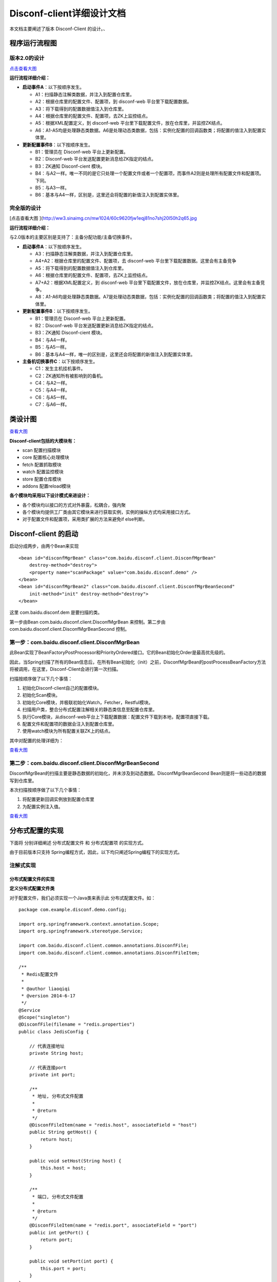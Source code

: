 Disconf-client详细设计文档
==========================

本文档主要阐述了版本 Disconf-Client 的设计。、

程序运行流程图
--------------

版本2.0的设计
~~~~~~~~~~~~~

|image0|

`点击查看大图 <http://ww3.sinaimg.cn/mw1024/60c9620fjw1eqi7tnuic8j20l50g7acs.jpg>`__

**运行流程详细介绍：**

-  **启动事件A**\ ：以下按顺序发生。

   -  A1：扫描静态注解类数据，并注入到配置仓库里。
   -  A2：根据仓库里的配置文件、配置项，到 disconf-web
      平台里下载配置数据。
   -  A3：将下载得到的配置数据值注入到仓库里。
   -  A4：根据仓库里的配置文件、配置项，去ZK上监控结点。
   -  A5：根据XML配置定义，到 disconf-web
      平台里下载配置文件，放在仓库里，并监控ZK结点。
   -  A6：A1-A5均是处理静态类数据。A6是处理动态类数据，包括：实例化配置的回调函数类；将配置的值注入到配置实体里。

-  **更新配置事件B**\ ：以下按顺序发生。

   -  B1：管理员在 Disconf-web 平台上更新配置。
   -  B2：Disconf-web 平台发送配置更新消息给ZK指定的结点。
   -  B3：ZK通知 Disconf-cient 模块。
   -  B4：与A2一样。唯一不同的是它只处理一个配置文件或者一个配置项，而事件A2则是处理所有配置文件和配置项。下同。
   -  B5：与A3一样。
   -  B6：基本与A4一样，区别是，这里还会将配置的新值注入到配置实体里。

完全版的设计
~~~~~~~~~~~~

|image1|

[点击查看大图
](\ http://ww3.sinaimg.cn/mw1024/60c9620fjw1eqj81no7shj20l50h2q65.jpg

**运行流程详细介绍：**

与2.0版本的主要区别是支持了：主备分配功能/主备切换事件。

-  **启动事件A**\ ：以下按顺序发生。

   -  A3：扫描静态注解类数据，并注入到配置仓库里。
   -  A4+A2：根据仓库里的配置文件、配置项，去 disconf-web
      平台里下载配置数据。这里会有主备竞争
   -  A5：将下载得到的配置数据值注入到仓库里。
   -  A6：根据仓库里的配置文件、配置项，去ZK上监控结点。
   -  A7+A2：根据XML配置定义，到 disconf-web
      平台里下载配置文件，放在仓库里，并监控ZK结点。这里会有主备竞争。
   -  A8：A1-A6均是处理静态类数据。A7是处理动态类数据，包括：实例化配置的回调函数类；将配置的值注入到配置实体里。

-  **更新配置事件B**\ ：以下按顺序发生。

   -  B1：管理员在 Disconf-web 平台上更新配置。
   -  B2：Disconf-web 平台发送配置更新消息给ZK指定的结点。
   -  B3：ZK通知 Disconf-cient 模块。
   -  B4：与A4一样。
   -  B5：与A5一样。
   -  B6：基本与A4一样，唯一的区别是，这里还会将配置的新值注入到配置实体里。

-  **主备机切换事件C**\ ：以下按顺序发生。

   -  C1：发生主机挂机事件。
   -  C2：ZK通知所有被影响到的备机。
   -  C4：与A2一样。
   -  C5：与A4一样。
   -  C6：与A5一样。
   -  C7：与A6一样。

类设计图
--------

|image2|

`查看大图 <http://ww4.sinaimg.cn/mw1024/60c9620fgw1ej0ycv2fjbj21ao0u8441.jpg>`__

**Disconf-client包括的大模块有：**

-  scan 配置扫描模块
-  core 配置核心处理模块
-  fetch 配置抓取模块
-  watch 配置监控模块
-  store 配置仓库模块
-  addons 配置reload模块

**各个模块均采用以下设计模式来进设计：**

-  各个模块均以接口的方式对外暴露，松耦合，强内聚
-  各个模块均提供工厂类由其它模块来进行获取实例，实例的操纵方式均采用接口方式。
-  对于配置文件和配置项，采用类扩展的方法来避免if else判断。

Disconf-client 的启动
---------------------

启动分成两步，由两个Bean来实现

::

    <bean id="disconfMgrBean" class="com.baidu.disconf.client.DisconfMgrBean"
        destroy-method="destroy">
        <property name="scanPackage" value="com.baidu.disconf.demo" />
    </bean>
    <bean id="disconfMgrBean2" class="com.baidu.disconf.client.DisconfMgrBeanSecond"
        init-method="init" destroy-method="destroy">
    </bean>

这里 com.baidu.disconf.dem 是要扫描的类。

第一步由Bean com.baidu.disconf.client.DisconfMgrBean 来控制。第二步由
com.baidu.disconf.client.DisconfMgrBeanSecond 控制。

第一步：com.baidu.disconf.client.DisconfMgrBean
~~~~~~~~~~~~~~~~~~~~~~~~~~~~~~~~~~~~~~~~~~~~~~~

此Bean实现了BeanFactoryPostProcessor和PriorityOrdered接口。它的Bean初始化Order是最高优先级的。

因此，当Spring扫描了所有的Bean信息后，在所有Bean初始化（init）之前，DisconfMgrBean的postProcessBeanFactory方法将被调用，在这里，Disconf-Client会进行第一次扫描。

扫描按顺序做了以下几个事情：

#. 初始化Disconf-client自己的配置模块。
#. 初始化Scan模块。
#. 初始化Core模块，并极联初始化Watch，Fetcher，Restful模块。
#. 扫描用户类，整合分布式配置注解相关的静态类信息至配置仓库里。
#. 执行Core模块，从disconf-web平台上下载配置数据：配置文件下载到本地，配置项直接下载。
#. 配置文件和配置项的数据会注入到配置仓库里。
#. 使用watch模块为所有配置关联ZK上的结点。

其中对配置的处理详细为：

|image3|

`查看大图 <http://ww3.sinaimg.cn/mw1024/60c9620fgw1ej1x5tfvzgj20pj141421.jpg>`__

第二步：com.baidu.disconf.client.DisconfMgrBeanSecond
~~~~~~~~~~~~~~~~~~~~~~~~~~~~~~~~~~~~~~~~~~~~~~~~~~~~~

DisconfMgrBean的扫描主要是静态数据的初始化，并未涉及到动态数据。DisconfMgrBeanSecond
Bean则是将一些动态的数据写到仓库里。

本次扫描按顺序做了以下几个事情：

#. 将配置更新回调实例放到配置仓库里
#. 为配置实例注入值。

|image4|

`查看大图 <http://ww3.sinaimg.cn/mw1024/60c9620fgw1ej1x5ve5w6j20pj11xwj4.jpg>`__

分布式配置的实现
----------------

下面将 分别详细阐述 分布式配置文件 和 分布式配置项 的实现方式。

由于目前版本只支持
Spring编程方式，因此，以下均只阐述Spring编程下的实现方式。

注解式实现
~~~~~~~~~~

分布式配置文件的实现
^^^^^^^^^^^^^^^^^^^^

**定义分布式配置文件类**

对于配置文件，我们必须实现一个Java类来表示此 分布式配置文件。如：

::

    package com.example.disconf.demo.config;

    import org.springframework.context.annotation.Scope;
    import org.springframework.stereotype.Service;

    import com.baidu.disconf.client.common.annotations.DisconfFile;
    import com.baidu.disconf.client.common.annotations.DisconfFileItem;

    /**
     * Redis配置文件
     *
     * @author liaoqiqi
     * @version 2014-6-17
     */
    @Service
    @Scope("singleton")
    @DisconfFile(filename = "redis.properties")
    public class JedisConfig {

        // 代表连接地址
        private String host;

        // 代表连接port
        private int port;

        /**
         * 地址, 分布式文件配置
         *
         * @return
         */
        @DisconfFileItem(name = "redis.host", associateField = "host")
        public String getHost() {
            return host;
        }

        public void setHost(String host) {
            this.host = host;
        }

        /**
         * 端口, 分布式文件配置
         *
         * @return
         */
        @DisconfFileItem(name = "redis.port", associateField = "port")
        public int getPort() {
            return port;
        }

        public void setPort(int port) {
            this.port = port;
        }
    }

对于此Java类，它必须是Spring托管的。此配置文件是redis.properties。

此配置类必须标注为
@DisconfFile，标识它是一个分布式配置文件。且必须指定文件名。

此配置类含有两个配置项，分别是host和port。这两个变量必须有 get
方法。且get方法名必须是符合JavaBean规范的。

我们通过在这两个变量的 get 方法上添加 @DisconfFileItem
注解来标注它是分布式配置文件里的配置项。必须指定name参数，表示配置文件里的KEY值。associateField值是可选的，表示此get方法相对应的域的名字。

**Disconf-client优先启动，并从平台上下载配置文件：**

应用程序启动时，当Spring容器扫描了所有Java
Bean却还未初始化这些Bean时，disconf-client
模块会优先开始初始化（最高优先级）。它会将
配置文件名、配置项名记录在配置仓库里，并去 disconf-web
平台下载配置文件至classpath目录下。并且，还会到ZK上生成相应的结点。

接着Spring开始初始化用户定义的SpringBean。由于配置文件已经被正确下载至Classpath路径下，因此，JavaBean的配置文件使用的是分布式配置文件，而非本地的配置文件。

**待SpringBean初始化后，Disconf-client会获取配置更新回调类实例：**

此时，Spring上的所有Bean均已被init。Disconf-client模块会再次运行，这时它会去获取用户撰写的配置更新回调函数类实例。

一个配置更新回调函数通常是这样撰写的：

::

    package com.example.disconf.demo.service.callbacks;

    import org.slf4j.Logger;
    import org.slf4j.LoggerFactory;
    import org.springframework.beans.factory.annotation.Autowired;
    import org.springframework.context.annotation.Scope;
    import org.springframework.stereotype.Service;

    import com.baidu.disconf.client.common.annotations.DisconfUpdateService;
    import com.baidu.disconf.client.common.update.IDisconfUpdate;
    import com.example.disconf.demo.config.Coefficients;
    import com.example.disconf.demo.config.JedisConfig;
    import com.example.disconf.demo.service.SimpleRedisService;

    /**
     * 更新Redis配置时的回调函数
     *
     * @author liaoqiqi
     * @version 2014-6-17
     */
    @Service
    @Scope("singleton")
    @DisconfUpdateService(classes = {JedisConfig.class}, itemKeys = {Coefficients.key})
    public class SimpleRedisServiceUpdateCallback implements IDisconfUpdate {

        protected static final Logger LOGGER = LoggerFactory.getLogger(SimpleRedisServiceUpdateCallback.class);

        @Autowired
        private SimpleRedisService simpleRedisService;

        /**
         *
         */
        public void reload() throws Exception {

            simpleRedisService.changeJedis();
        }

    }

此类必须实现接口IDisconfUpdate，它可以不必是Java托管的。如果是SpringBean，则disconf-client会从Spring容器里获取此Bean。如果它不是SpringBean，disconf-client就会new一个实例出来。

使用SpringBean来定义此类的好处是，\ `我们可以在此类中使用@Autowired来使用其它SpringBean <mailto:我们可以在此类中使用@Autowired来使用其它SpringBean>`__\ 。比较方便些。

`disconf-client根据注解@DisconfUpdateService <mailto:disconf-client根据注解@DisconfUpdateService>`__
以配置文件为Key，将回调函数实例列表放在此Key的Map里。当配置文件更新时，这些回调函数实例就会被按顺序执行。

**配置文件更新时，分布式配置文件会重新被下载：**

当配置文件更新时，disconf-client便会重新从 disconf-web
平台下载配置文件，并重新将值放在配置仓库里。并按顺序进行调用回调函数类的
reload() 方法。

**如何使用分布式配置文件类：**

在上面我们说到，配置文件类中的配置项必须有 get 方法，并且必须有
@DisconfFileItem 注解。

在 get 上面添加注解的原因就是为了做切面。

disconf-cient使用Spring AOP拦截
`系统里所有含有@DisconfFileItem注解的 <mailto:系统里所有含有@DisconfFileItem注解的>`__
get 方法，把所有此类请求都定向到用户程序的配置仓库中去获取。

通过这种方式，我们可以实现统一的、集中式的在配置仓库里去获取配置文件数据。这是一种简洁的实现方式。

分布式配置项的实现
^^^^^^^^^^^^^^^^^^

配置项相对于配置文件，比较灵活。我们可以在任何SpringBean里添加配置项。

如以下是在一个配置文件类里添加配置项：

::

    package com.example.disconf.demo.config;

    import org.springframework.beans.factory.annotation.Value;
    import org.springframework.stereotype.Service;

    import com.baidu.disconf.client.common.annotations.DisconfFile;
    import com.baidu.disconf.client.common.annotations.DisconfFileItem;
    import com.baidu.disconf.client.common.annotations.DisconfItem;

    /**
     * 金融系数文件
     */
    @Service
    @DisconfFile(filename = "coefficients.properties")
    public class Coefficients {

        public static final String key = "discountRate";

        @Value(value = "2.0d")
        private Double discount;

        private double baiFaCoe;

        private double yuErBaoCoe;

        /**
         * 阿里余额宝的系数, 分布式文件配置
         *
         * @return
         */
        @DisconfFileItem(name = "coe.baiFaCoe")
        public double getBaiFaCoe() {
            return baiFaCoe;
        }

        public void setBaiFaCoe(double baiFaCoe) {
            this.baiFaCoe = baiFaCoe;
        }

        /**
         * 百发的系数, 分布式文件配置
         *
         * @return
         */
        @DisconfFileItem(name = "coe.yuErBaoCoe")
        public double getYuErBaoCoe() {
            return yuErBaoCoe;
        }

        public void setYuErBaoCoe(double yuErBaoCoe) {
            this.yuErBaoCoe = yuErBaoCoe;
        }

        /**
         * 折扣率，分布式配置
         *
         * @return
         */
        @DisconfItem(key = key)
        public Double getDiscount() {
            return discount;
        }

        public void setDiscount(Double discount) {
            this.discount = discount;
        }
    }

或者，我们也可以在一个Service类里添加配置项：

::

    package com.example.disconf.demo.service;

    import org.slf4j.Logger;
    import org.slf4j.LoggerFactory;
    import org.springframework.beans.factory.annotation.Autowired;
    import org.springframework.beans.factory.annotation.Value;
    import org.springframework.stereotype.Service;

    import com.baidu.disconf.client.common.annotations.DisconfItem;
    import com.example.disconf.demo.config.Coefficients;

    /**
     * 金融宝服务，计算一天赚多少钱
     *
     * @author liaoqiqi
     * @version 2014-5-16
     */
    @Service
    public class BaoBaoService {

        protected static final Logger LOGGER = LoggerFactory.getLogger(BaoBaoService.class);

        public static final String key = "moneyInvest";

        @Value(value = "2000d")
        private Double moneyInvest;

        @Autowired
        private Coefficients coefficients;

        /**
         * 计算百发一天赚多少钱
         *
         * @return
         */
        public double calcBaiFa() {
            return coefficients.getBaiFaCoe() * coefficients.getDiscount() * getMoneyInvest();
        }

        /**
         * k 计算余额宝一天赚多少钱
         *
         * @return
         */
        public double calcYuErBao() {
            return coefficients.getYuErBaoCoe() * coefficients.getDiscount() * getMoneyInvest();
        }

        /**
         * 投资的钱，分布式配置 <br/>
         * <br/>
         * 这里切面无法生效，因为SpringAOP不支持。<br/>
         * 但是这里还是正确的，因为我们会将值注入到Bean的值里.
         *
         * @return
         */
        @DisconfItem(key = key)
        public Double getMoneyInvest() {
            return moneyInvest;
        }

        public void setMoneyInvest(Double moneyInvest) {
            this.moneyInvest = moneyInvest;
        }
    }

采用哪种方式，由用户选择。

值得注意的是，在第二种实现中，它的方法calcBaiFa() 时调用了
getMoneyInvest() 方法。 getMoneyInvest()
是配置项的get方法，\ `它添加了@DisconfItem注解 <mailto:它添加了@DisconfItem注解>`__\ ，表明它是一个配置项，并且会被切面拦截，moneyInvest的值会在配置仓库里获取。但是，可惜的是，SpringAOP是无法拦截"Call
myself"方法的。也就是说getMoneyInvest()是无法被切面拦截到的。

为了解决此问题，在实现中，我们不仅将它的值
注入到配置仓库中，而且还注入到配置项所在类的实例里。因此，在上面第二种实现中，虽然
getMoneyInvest() 方法无法被拦截，但是它返回的还是正确的分布式值的。

配置文件也一样，配置值亦会注入到配置文件类实体中。

非Spring编程的实现
^^^^^^^^^^^^^^^^^^

在非Spring方式下，无法使用AOP切面编程，因此无法统一的拦截配置数据请求。

在这种情况下，用户配置类的实现有两种方式：

#. 配置类的域是static。用户直接访问这些域便可以获取得到配置类数据。
#. 配置类使用单例。用户通过单例访问配置获取配置类数据。

注意：此两种方式均无法自动避免“配置读取不一致问题”。

当事件发生时，用户程序处理配置的方式是：

#. 配置文件更新时，系统会自动去下载配置文件存储到本地，并存储到配置仓库。对于static变量，系统会自动注入到配置类中。对于使用单例实现方式，用户必须在回调函数中进行用户配置类的更新。
#. 配置项更新时，与配置文件更新一样。

Zookeeper的目录存储结构
^^^^^^^^^^^^^^^^^^^^^^^

::

    |----disconf  
            |----app1_version1_env1        
                    |----file
                            |----confA.properties   
                    |----item
                            |----keyA
            |----app2_version2_env2
                    |----file
                            |----conf2.properties   
                    |----item
                            |----key2

基于XML的实现
~~~~~~~~~~~~~

| 虽然注解式编程简单、直观，易维护，但是，它是具有一定的代码侵入性的。
| disconf考虑到有些用户不想写代码，只想通过XML配置（可能是在旧项目中使用disconf）来实现分布式配置的需求。因此，disconf亦实现了基于XML分布式的实现方式。

ReloadablePropertiesFactoryBean实现了配置文件的disconf托管
^^^^^^^^^^^^^^^^^^^^^^^^^^^^^^^^^^^^^^^^^^^^^^^^^^^^^^^^^^

ReloadablePropertiesFactoryBean继承了PropertiesFactoryBean类，它主要做到：

-  托管配置文件至disconf仓库，并下载至本地。
-  解析配置数据传递到 ReloadingPropertyPlaceholderConfigurer

ReloadingPropertyPlaceholderConfigurer实现了配置数据至Bean的映射
^^^^^^^^^^^^^^^^^^^^^^^^^^^^^^^^^^^^^^^^^^^^^^^^^^^^^^^^^^^^^^^^

ReloadingPropertyPlaceholderConfigurer继承自Spring的配置类PropertyPlaceholderConfigurer，它会在Spring启动时将配置数据与Bean做映射，以便在检查到配置文件更改时，可以实现Bean相关域值的自动注入。

ReloadConfigurationMonitor 定时校验配置是否更新
^^^^^^^^^^^^^^^^^^^^^^^^^^^^^^^^^^^^^^^^^^^^^^^

它是一个Timer类，定时校验配置是否有更改，进而促发
ReloadingPropertyPlaceholderConfigurer 类来分析要对哪些
Bean实例进行重新注入。

系统配置
--------

.. raw:: html

   <table border="0" cellspacing="0" cellpadding="0">
     <tr>
      <th width="100px">配置项</th>
      <th width="150px">说明</th>
      <th width="30px">是否必填</th>
      <th width="50px">默认值</th>
     </tr>
     <tr>
       <td width="100px">conf_server_store_action</td>
       <td width="150px">仓库 URL</td>
       <td width="30px">是</td>
       <td width="50px">/api/config</td>
     </tr>
     <tr>
       <td width="100px">conf_server_zoo_action</td>
       <td width="150px">zoo URL</td>
       <td width="30px">是</td>
       <td width="50px">/api/zoo</td>
     </tr>
     <tr>
       <td width="100px">conf_server_master_num_action</td>
       <td width="150px">获取远程主机个数的URL</td>
       <td width="30px">是</td>
       <td width="50px">/api/getmasterinfo</td>
     </tr>
     <tr>
       <td width="100px">zookeeper_url_prefix</td>
       <td width="150px">zookeeper的前缀路径名  </td>
       <td width="30px">是</td>
       <td width="50px">/disconfserver2</td>
     </tr>
     <tr>
       <td width="100px">local_dowload_dir</td>
       <td width="150px">下载文件夹, 远程文件下载后会放在这里</td>
       <td width="30px">是</td>
       <td width="50px">./disconf/download</td>
     </tr>
   </table>

局限性和注意事项
----------------

`局限性和注意事项 <局限性和注意事项.html>`__

异构系统主备控制实现
--------------------

disconf将会为所有配置提供主备功能的开关，对于一个配置，多台实例机器可以进行竞争成为主机（使用主配置），竞争失败的实例将会成为备机（使用备配置）。基于zookeeper提供的分布式一致性锁，可以非常容易的达到此目的。

.. |image0| image:: http://ww3.sinaimg.cn/bmiddle/60c9620fjw1eqi7tnuic8j20l50g7acs.jpg
.. |image1| image:: http://ww3.sinaimg.cn/bmiddle/60c9620fjw1eqj81no7shj20l50h2q65.jpg
.. |image2| image:: http://ww4.sinaimg.cn/bmiddle/60c9620fgw1ej0ycv2fjbj21ao0u8441.jpg
.. |image3| image:: http://ww3.sinaimg.cn/bmiddle/60c9620fgw1ej1x5tfvzgj20pj141421.jpg
.. |image4| image:: http://ww3.sinaimg.cn/bmiddle/60c9620fgw1ej1x5ve5w6j20pj11xwj4.jpg

